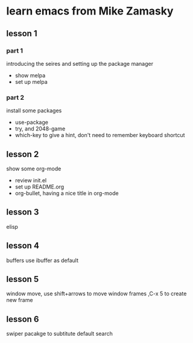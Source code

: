 #+STARTUP: showall hidestars
* learn emacs from Mike Zamasky
** lesson 1
*** part 1 
introducing the seires and setting up the package manager
- show melpa
- set up melpa
*** part 2
install some packages
- use-package
- try, and 2048-game
- which-key to give a hint, don't need to remember keyboard shortcut

** lesson 2
show some org-mode
- review init.el
- set up README.org
- org-bullet, having a nice title in org-mode
** lesson 3
elisp
** lesson 4
buffers use ibuffer as default
** lesson 5
window move, use shift+arrows to move window
frames ,C-x 5 to create new frame

** lesson 6
swiper pacakge to subtitute default search

